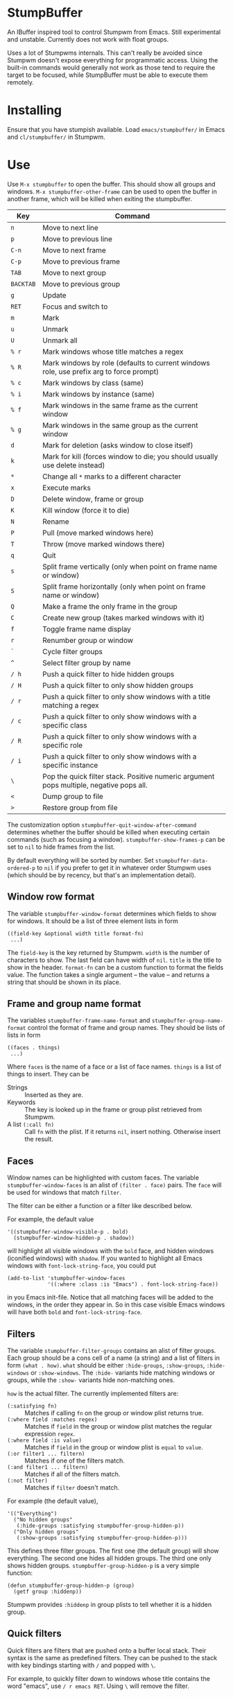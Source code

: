 * StumpBuffer

  An IBuffer inspired tool to control Stumpwm from Emacs. Still
  experimental and unstable. Currently does not work with float
  groups.

  Uses a lot of Stumpwms internals. This can't really be avoided since
  Stumpwm doesn't expose everything for programmatic access. Using the
  built-in commands would generally not work as those tend to require
  the target to be focused, while StumpBuffer must be able to execute
  them remotely.

* Installing

  Ensure that you have stumpish available. Load ~emacs/stumpbuffer/~
  in Emacs and ~cl/stumpbuffer/~ in Stumpwm.

* Use

  Use ~M-x stumpbuffer~ to open the buffer. This should show all
  groups and windows. ~M-x stumpbuffer-other-frame~ can be used to
  open the buffer in another frame, which will be killed when exiting
  the stumpbuffer.

  | Key       | Command                                                                                 |
  |-----------+-----------------------------------------------------------------------------------------|
  | ~n~       | Move to next line                                                                       |
  | ~p~       | Move to previous line                                                                   |
  | ~C-n~     | Move to next frame                                                                      |
  | ~C-p~     | Move to previous frame                                                                  |
  | ~TAB~     | Move to next group                                                                      |
  | ~BACKTAB~ | Move to previous group                                                                  |
  | ~g~       | Update                                                                                  |
  | ~RET~     | Focus and switch to                                                                     |
  | ~m~       | Mark                                                                                    |
  | ~u~       | Unmark                                                                                  |
  | ~U~       | Unmark all                                                                              |
  | ~% r~     | Mark windows whose title matches a regex                                                |
  | ~% R~     | Mark windows by role (defaults to current windows role, use prefix arg to force prompt) |
  | ~% c~     | Mark windows by class (same)                                                            |
  | ~% i~     | Mark windows by instance (same)                                                         |
  | ~% f~     | Mark windows in the same frame as the current window                                    |
  | ~% g~     | Mark windows in the same group as the current window                                    |
  | ~d~       | Mark for deletion (asks window to close itself)                                         |
  | ~k~       | Mark for kill (forces window to die; you should usually use delete instead)             |
  | ~*~       | Change all ~*~ marks to a different character                                           |
  | ~x~       | Execute marks                                                                           |
  | ~D~       | Delete window, frame or group                                                           |
  | ~K~       | Kill window (force it to die)                                                           |
  | ~N~       | Rename                                                                                  |
  | ~P~       | Pull (move marked windows here)                                                         |
  | ~T~       | Throw (move marked windows there)                                                       |
  | ~q~       | Quit                                                                                    |
  | ~s~       | Split frame vertically (only when point on frame name or window)                        |
  | ~S~       | Split frame horizontally (only when point on frame name or window)                      |
  | ~Q~       | Make a frame the only frame in the group                                                |
  | ~C~       | Create new group (takes marked windows with it)                                         |
  | ~f~       | Toggle frame name display                                                               |
  | ~r~       | Renumber group or window                                                                |
  | ~`~       | Cycle filter groups                                                                     |
  | ~^~       | Select filter group by name                                                             |
  | ~/ h~     | Push a quick filter to hide hidden groups                                               |
  | ~/ H~     | Push a quick filter to only show hidden groups                                          |
  | ~/ r~     | Push a quick filter to only show windows with a title matching a regex                  |
  | ~/ c~     | Push a quick filter to only show windows with a specific class                          |
  | ~/ R~     | Push a quick filter to only show windows with a specific role                           |
  | ~/ i~     | Push a quick filter to only show windows with a specific instance                       |
  | ~\~       | Pop the quick filter stack. Positive numeric argument pops multiple, negative pops all. |
  | ~<~       | Dump group to file                                                                      |
  | ~>~       | Restore group from file                                                                 |
  
  The customization option ~stumpbuffer-quit-window-after-command~
  determines whether the buffer should be killed when executing
  certain commands (such as focusing a
  window). ~stumpbuffer-show-frames-p~ can be set to ~nil~ to hide
  frames from the list.

  By default everything will be sorted by number. Set
  ~stumpbuffer-data-ordered-p~ to ~nil~ if you prefer to get it in
  whatever order Stumpwm uses (which should be by recency, but that's
  an implementation detail).

** Window row format
  
  The variable ~stumpbuffer-window-format~ determines which fields to
  show for windows. It should be a list of three element lists in form

  #+BEGIN_EXAMPLE
  ((field-key &optional width title format-fn)
   ...)
  #+END_EXAMPLE

  The ~field-key~ is the key returned by Stumpwm. ~width~ is the
  number of characters to show. The last field can have width of
  ~nil~. ~title~ is the title to show in the header. ~format-fn~ can
  be a custom function to format the fields value. The function takes
  a single argument -- the value -- and returns a string that should
  be shown in its place.

** Frame and group name format
  
  The variables ~stumpbuffer-frame-name-format~ and
  ~stumpbuffer-group-name-format~ control the format of frame and
  group names. They should be lists of lists in form

  #+BEGIN_EXAMPLE
  ((faces . things)
   ...)
  #+END_EXAMPLE

  Where ~faces~ is the name of a face or a list of face
  names. ~things~ is a list of things to insert. They can be

  - Strings :: Inserted as they are.
  - Keywords :: The key is looked up in the frame or group plist
                retrieved from Stumpwm.
  - A list ~(:call fn)~ :: Call ~fn~ with the plist. If it returns
       ~nil~, insert nothing. Otherwise insert the result.

** Faces

   Window names can be highlighted with custom faces. The variable
   ~stumpbuffer-window-faces~ is an alist of ~(filter . face)~
   pairs. The ~face~ will be used for windows that match ~filter~.

   The filter can be either a function or a filter like described
   below.

   For example, the default value

   #+BEGIN_EXAMPLE
     '((stumpbuffer-window-visible-p . bold)
       (stumpbuffer-window-hidden-p . shadow))
   #+END_EXAMPLE

   will highlight all visible windows with the ~bold~ face, and hidden
   windows (iconified windows) with ~shadow~. If you wanted to
   highlight all Emacs windows with ~font-lock-string-face~, you could
   put

   #+BEGIN_EXAMPLE
     (add-to-list 'stumpbuffer-window-faces
                  '((:where :class :is "Emacs") . font-lock-string-face))
   #+END_EXAMPLE

   in you Emacs init-file. Notice that all matching faces will be
   added to the windows, in the order they appear in. So in this case
   visible Emacs windows will have both ~bold~ and
   ~font-lock-string-face~.
   
** Filters

   The variable ~stumpbuffer-filter-groups~ contains an alist of
   filter groups. Each group should be a cons cell of a name (a
   string) and a list of filters in form ~(what . how)~. ~what~ should
   be either ~:hide-groups~, ~:show-groups~, ~:hide-windows~ or
   ~:show-windows~. The ~:hide-~ variants hide matching windows or
   groups, while the ~:show-~ variants hide non-matching ones.

   ~how~ is the actual filter. The currently implemented filters are:

   - ~(:satisfying fn)~ :: Matches if calling ~fn~ on the group or
        window plist returns true.
   - ~(:where field :matches regex)~ :: Matches if ~field~ in the
        group or window plist matches the regular expression ~regex~.
   - ~(:where field :is value)~ :: Matches if ~field~ in the group or
        window plist is ~equal~ to ~value~.
   - ~(:or filter1 ... filtern)~ :: Matches if one of the filters
        match.
   - ~(:and filter1 ... filtern)~ :: Matches if all of the filters
        match.
   - ~(:not filter)~ :: Matches if ~filter~ doesn't match.

   For example (the default value),

   #+BEGIN_EXAMPLE
     '(("Everything")
       ("No hidden groups"
        (:hide-groups :satisfying stumpbuffer-group-hidden-p))
       ("Only hidden groups"
        (:show-groups :satisfying stumpbuffer-group-hidden-p)))
   #+END_EXAMPLE

   This defines three filter groups. The first one (the default group)
   will show everything. The second one hides all hidden groups. The
   third one only shows hidden groups. ~stumpbuffer-group-hidden-p~ is
   a very simple function:

   #+BEGIN_EXAMPLE
     (defun stumpbuffer-group-hidden-p (group)
       (getf group :hiddenp))
   #+END_EXAMPLE

   Stumpwm provides ~:hiddenp~ in group plists to tell whether it is a
   hidden group.
  
** Quick filters

   Quick filters are filters that are pushed onto a buffer local
   stack. Their syntax is the same as predefined filters. They can be
   pushed to the stack with key bindings starting with ~/~ and popped
   with ~\~.

   For example, to quickly filter down to windows whose title contains
   the word "emacs", use ~/ r emacs RET~. Using ~\~ will remove the
   filter.
   
* Extending

  See [[https://github.com/juki-pub/stumpbuffer/wiki/Extending][the wiki]].
